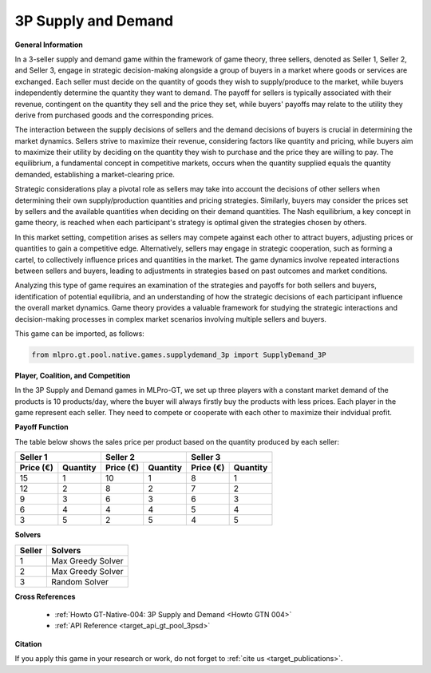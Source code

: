 3P Supply and Demand
^^^^^^^^^^^^^^^^^^^^^^^^^

**General Information**

In a 3-seller supply and demand game within the framework of game theory, three sellers, denoted as Seller 1, Seller 2, and Seller 3, engage in strategic decision-making alongside a group of buyers in a market where goods or services are exchanged.
Each seller must decide on the quantity of goods they wish to supply/produce to the market, while buyers independently determine the quantity they want to demand.
The payoff for sellers is typically associated with their revenue, contingent on the quantity they sell and the price they set, while buyers' payoffs may relate to the utility they derive from purchased goods and the corresponding prices.

The interaction between the supply decisions of sellers and the demand decisions of buyers is crucial in determining the market dynamics.
Sellers strive to maximize their revenue, considering factors like quantity and pricing, while buyers aim to maximize their utility by deciding on the quantity they wish to purchase and the price they are willing to pay.
The equilibrium, a fundamental concept in competitive markets, occurs when the quantity supplied equals the quantity demanded, establishing a market-clearing price.

Strategic considerations play a pivotal role as sellers may take into account the decisions of other sellers when determining their own supply/production quantities and pricing strategies.
Similarly, buyers may consider the prices set by sellers and the available quantities when deciding on their demand quantities.
The Nash equilibrium, a key concept in game theory, is reached when each participant's strategy is optimal given the strategies chosen by others.

In this market setting, competition arises as sellers may compete against each other to attract buyers, adjusting prices or quantities to gain a competitive edge.
Alternatively, sellers may engage in strategic cooperation, such as forming a cartel, to collectively influence prices and quantities in the market.
The game dynamics involve repeated interactions between sellers and buyers, leading to adjustments in strategies based on past outcomes and market conditions.

Analyzing this type of game requires an examination of the strategies and payoffs for both sellers and buyers, identification of potential equilibria, and an understanding of how the strategic decisions of each participant influence the overall market dynamics.
Game theory provides a valuable framework for studying the strategic interactions and decision-making processes in complex market scenarios involving multiple sellers and buyers.

This game can be imported, as follows:

.. code-block:: python

    from mlpro.gt.pool.native.games.supplydemand_3p import SupplyDemand_3P

**Player, Coalition, and Competition**

In the 3P Supply and Demand games in MLPro-GT, we set up three players with a constant market demand of the products is 10 products/day, where the buyer will always firstly buy the products with less prices.
Each player in the game represent each seller. They need to compete or cooperate with each other to maximize their indvidual profit.

**Payoff Function**

The table below shows the sales price per product based on the quantity produced by each seller:

+------------------------------+-----------------------------------------+----------------------------------------+----------------------------------------+----------------------------------------+----------------------------------------+
|                                       Seller 1                         |                             Seller 2                                            |                             Seller 3                                            |
+==============================+=========================================+========================================+========================================+========================================+========================================+
|      **Price (€)**           |            **Quantity**                 |            **Price (€)**               |            **Quantity**                |            **Price (€)**               |            **Quantity**                |
+------------------------------+-----------------------------------------+----------------------------------------+----------------------------------------+----------------------------------------+----------------------------------------+
|      15                      |            1                            |            10                          |            1                           |            8                           |            1                           |
+------------------------------+-----------------------------------------+----------------------------------------+----------------------------------------+----------------------------------------+----------------------------------------+
|      12                      |            2                            |            8                           |            2                           |            7                           |            2                           |
+------------------------------+-----------------------------------------+----------------------------------------+----------------------------------------+----------------------------------------+----------------------------------------+
|      9                       |            3                            |            6                           |            3                           |            6                           |            3                           |
+------------------------------+-----------------------------------------+----------------------------------------+----------------------------------------+----------------------------------------+----------------------------------------+
|      6                       |            4                            |            4                           |            4                           |            5                           |            4                           |
+------------------------------+-----------------------------------------+----------------------------------------+----------------------------------------+----------------------------------------+----------------------------------------+
|     3                        |            5                            |            2                           |            5                           |            4                           |            5                           |
+------------------------------+-----------------------------------------+----------------------------------------+----------------------------------------+----------------------------------------+----------------------------------------+

**Solvers**

+------------------------------------+-------------------------------------------------------+
|           Seller                   |                         Solvers                       |
+====================================+=======================================================+
| 1                                  | Max Greedy Solver                                     |
+------------------------------------+-------------------------------------------------------+
| 2                                  | Max Greedy Solver                                     |
+------------------------------------+-------------------------------------------------------+
| 3                                  | Random Solver                                         |
+------------------------------------+-------------------------------------------------------+

**Cross References**

    + :ref:`Howto GT-Native-004: 3P Supply and Demand <Howto GTN 004>`
    + :ref:`API Reference <target_api_gt_pool_3psd>`

**Citation**

If you apply this game in your research or work, do not forget to :ref:`cite us <target_publications>`.
